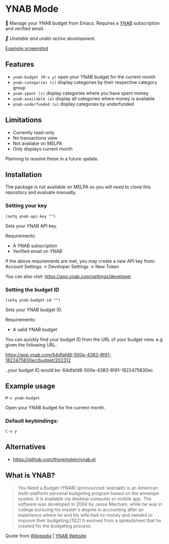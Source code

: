 * YNAB Mode

🌳 Manage your YNAB budget from Emacs. Requires a [[https://www.ynab.com/pricing][YNAB]] subscription and verified email.

/🚧 Unstable and under active development./

[[https://github.com/ben-maclaurin/ynab-mode/blob/main/ynab-mode.png][Example screenshot]]

** Features
- =ynab-budget (M-x y)= open your YNAB budget for the current month
- =ynab-categories (c)= display categories by their respective category group
- =ynab-spent (s)= display categories where you have spent money
- =ynab-available (a)= display all categories where money is available
- =ynab-underfunded (u)= display categories by underfunded  

** Limitations
- Currently read-only
- No transactions view
- Not availabe on MELPA
- Only displays current month

Planning to resolve these in a future update.

** Installation
The package is not available on MELPA so you will need to clone this repository and evaluate manually.

*** Setting your key
=(setq ynab-api-key "")=

Sets your YNAB API key.

Requirements:
- A YNAB subscription
- Verified email on YNAB
  
If the above requirements are met, you may create a new API key from: Account Settings -> Developer Settings -> New Token

You can also visit: https://app.ynab.com/settings/developer

*** Setting the budget ID
=(setq ynab-budget-id "")=

Sets your YNAB budget ID.

Requirements:
- A valid YNAB budget

You can quickly find your budget ID from the URL of your budget view. e.g. given the following URL:

https://app.ynab.com/64dfafd8-500e-4383-8f81-1822475830ec/budget/202312

..your budget ID would be: 64dfafd8-500e-4383-8f81-1822475830ec

** Example usage
=M-x ynab-budget=

Open your YNAB budget for the current month.

*** Default keybindings:
=C-x y=

** Alternatives
- https://github.com/thoreinstein/ynab.el

** What is YNAB?

#+BEGIN_QUOTE
You Need a Budget (YNAB) (pronounced /ˈwaɪnæb/) is an American multi-platform personal budgeting program based on the envelope system. It is available via desktop computer or mobile app. The software was developed in 2004 by Jesse Mecham, while he was in college pursuing his master's degree in accounting after an experience where he and his wife had no money and needed to improve their budgeting.[1][2] It evolved from a spreadsheet that he created for the budgeting process.
#+END_QUOTE

Quote from [[https://en.wikipedia.org/wiki/YNAB][Wikipedia]] | [[https://www.ynab.com][YNAB Website]]


